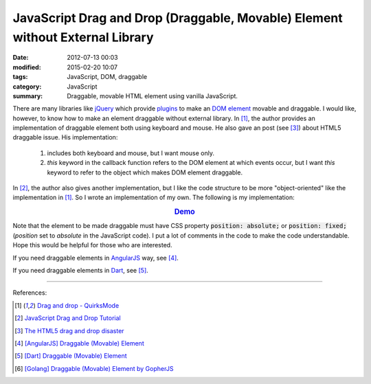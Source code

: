 JavaScript Drag and Drop (Draggable, Movable) Element without External Library
##############################################################################

:date: 2012-07-13 00:03
:modified: 2015-02-20 10:07
:tags: JavaScript, DOM, draggable
:category: JavaScript
:summary: Draggable, movable HTML element using vanilla JavaScript.


There are many libraries like jQuery_ which provide plugins_ to make an
`DOM element`_ movable and draggable. I would like, however, to know how to make
an element draggable without external library. In [1]_, the author provides an
implementation of draggable element both using keyboard and mouse. He also gave
an post (see [3]_) about HTML5 draggable issue. His implementation:

  1) includes both keyboard and mouse, but I want mouse only.

  2) *this* keyword in the callback function refers to the DOM element at which
     events occur, but I want *this* keyword to refer to the object which makes
     DOM element draggable.

In [2]_, the author also gives another implementation, but I like the code
structure to be more "object-oriented" like the implementation in [1]_. So I
wrote an implementation of my own. The following is my implementation:

.. rubric:: `Demo <{filename}/code/vanilla-javascript-draggable/movable.html>`_
   :class: align-center

.. show_github_file:: siongui userpages content/code/vanilla-javascript-draggable/movable.html

.. show_github_file:: siongui userpages content/code/vanilla-javascript-draggable/draggable.js

Note that the element to be made draggable must have CSS property
:code:`position: absolute;` or :code:`position: fixed;` (*position* set to
*absolute* in the JavaScript code). I put a lot of comments in the code to make
the code understandable. Hope this would be helpful for those who are
interested.

If you need draggable elements in AngularJS_ way, see [4]_.

If you need draggable elements in Dart_, see [5]_.

----

References:

.. [1] `Drag and drop - QuirksMode <http://www.quirksmode.org/js/dragdrop.html>`_

.. [2] `JavaScript Drag and Drop Tutorial <http://luke.breuer.com/tutorial/javascript-drag-and-drop-tutorial.aspx>`_

.. [3] `The HTML5 drag and drop disaster <http://www.quirksmode.org/blog/archives/2009/09/the_html5_drag.html>`_

.. [4] `[AngularJS] Draggable (Movable) Element <{filename}../../../2013/04/04/angularjs-draggable-movable-element%en.rst>`_

.. [5] `[Dart] Draggable (Movable) Element <{filename}../../../2015/02/17/dart-draggable-movable-element%en.rst>`_

.. [6] `[Golang] Draggable (Movable) Element by GopherJS <{filename}../../../2016/01/17/go-draggable-movable-element-by-gopherjs%en.rst>`_


.. _jQuery: http://jquery.com/

.. _plugins: http://jqueryui.com/draggable/

.. _DOM element: http://www.w3schools.com/dom/dom_element.asp

.. _AngularJS: https://angularjs.org/

.. _Dart: https://www.dartlang.org/
